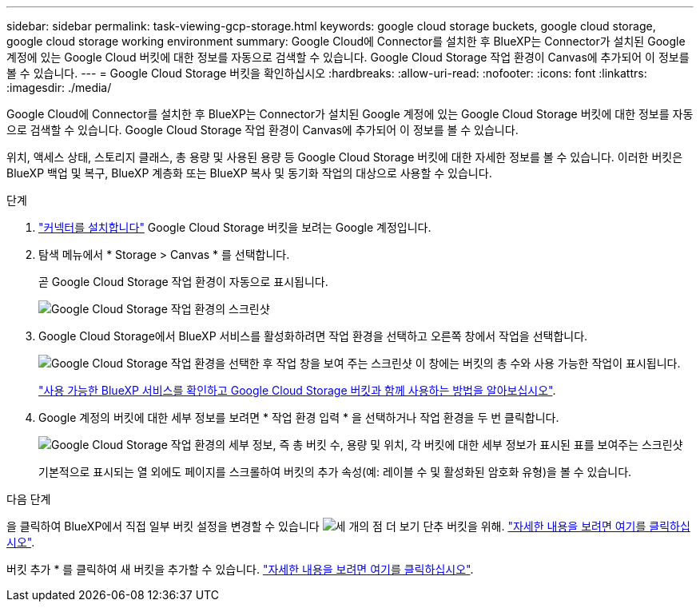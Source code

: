 ---
sidebar: sidebar 
permalink: task-viewing-gcp-storage.html 
keywords: google cloud storage buckets, google cloud storage, google cloud storage working environment 
summary: Google Cloud에 Connector를 설치한 후 BlueXP는 Connector가 설치된 Google 계정에 있는 Google Cloud 버킷에 대한 정보를 자동으로 검색할 수 있습니다. Google Cloud Storage 작업 환경이 Canvas에 추가되어 이 정보를 볼 수 있습니다. 
---
= Google Cloud Storage 버킷을 확인하십시오
:hardbreaks:
:allow-uri-read: 
:nofooter: 
:icons: font
:linkattrs: 
:imagesdir: ./media/


[role="lead"]
Google Cloud에 Connector를 설치한 후 BlueXP는 Connector가 설치된 Google 계정에 있는 Google Cloud Storage 버킷에 대한 정보를 자동으로 검색할 수 있습니다. Google Cloud Storage 작업 환경이 Canvas에 추가되어 이 정보를 볼 수 있습니다.

위치, 액세스 상태, 스토리지 클래스, 총 용량 및 사용된 용량 등 Google Cloud Storage 버킷에 대한 자세한 정보를 볼 수 있습니다. 이러한 버킷은 BlueXP 백업 및 복구, BlueXP 계층화 또는 BlueXP 복사 및 동기화 작업의 대상으로 사용할 수 있습니다.

.단계
. https://docs.netapp.com/us-en/bluexp-setup-admin/task-quick-start-connector-google.html["커넥터를 설치합니다"^] Google Cloud Storage 버킷을 보려는 Google 계정입니다.
. 탐색 메뉴에서 * Storage > Canvas * 를 선택합니다.
+
곧 Google Cloud Storage 작업 환경이 자동으로 표시됩니다.

+
image:screenshot-gcp-cloud-storage-we.png["Google Cloud Storage 작업 환경의 스크린샷"]

. Google Cloud Storage에서 BlueXP 서비스를 활성화하려면 작업 환경을 선택하고 오른쪽 창에서 작업을 선택합니다.
+
image:screenshot-gcp-cloud-storage-actions.png["Google Cloud Storage 작업 환경을 선택한 후 작업 창을 보여 주는 스크린샷 이 창에는 버킷의 총 수와 사용 가능한 작업이 표시됩니다."]

+
link:task-gcp-enable-data-services.html["사용 가능한 BlueXP 서비스를 확인하고 Google Cloud Storage 버킷과 함께 사용하는 방법을 알아보십시오"].

. Google 계정의 버킷에 대한 세부 정보를 보려면 * 작업 환경 입력 * 을 선택하거나 작업 환경을 두 번 클릭합니다.
+
image:screenshot-gcp-cloud-storage-details.png["Google Cloud Storage 작업 환경의 세부 정보, 즉 총 버킷 수, 용량 및 위치, 각 버킷에 대한 세부 정보가 표시된 표를 보여주는 스크린샷"]

+
기본적으로 표시되는 열 외에도 페이지를 스크롤하여 버킷의 추가 속성(예: 레이블 수 및 활성화된 암호화 유형)을 볼 수 있습니다.



.다음 단계
을 클릭하여 BlueXP에서 직접 일부 버킷 설정을 변경할 수 있습니다 image:button-horizontal-more.gif["세 개의 점 더 보기 단추"] 버킷을 위해. link:task-change-gcp-bucket-settings.html["자세한 내용을 보려면 여기를 클릭하십시오"].

버킷 추가 * 를 클릭하여 새 버킷을 추가할 수 있습니다. link:task-add-gcp-bucket.html["자세한 내용을 보려면 여기를 클릭하십시오"].
